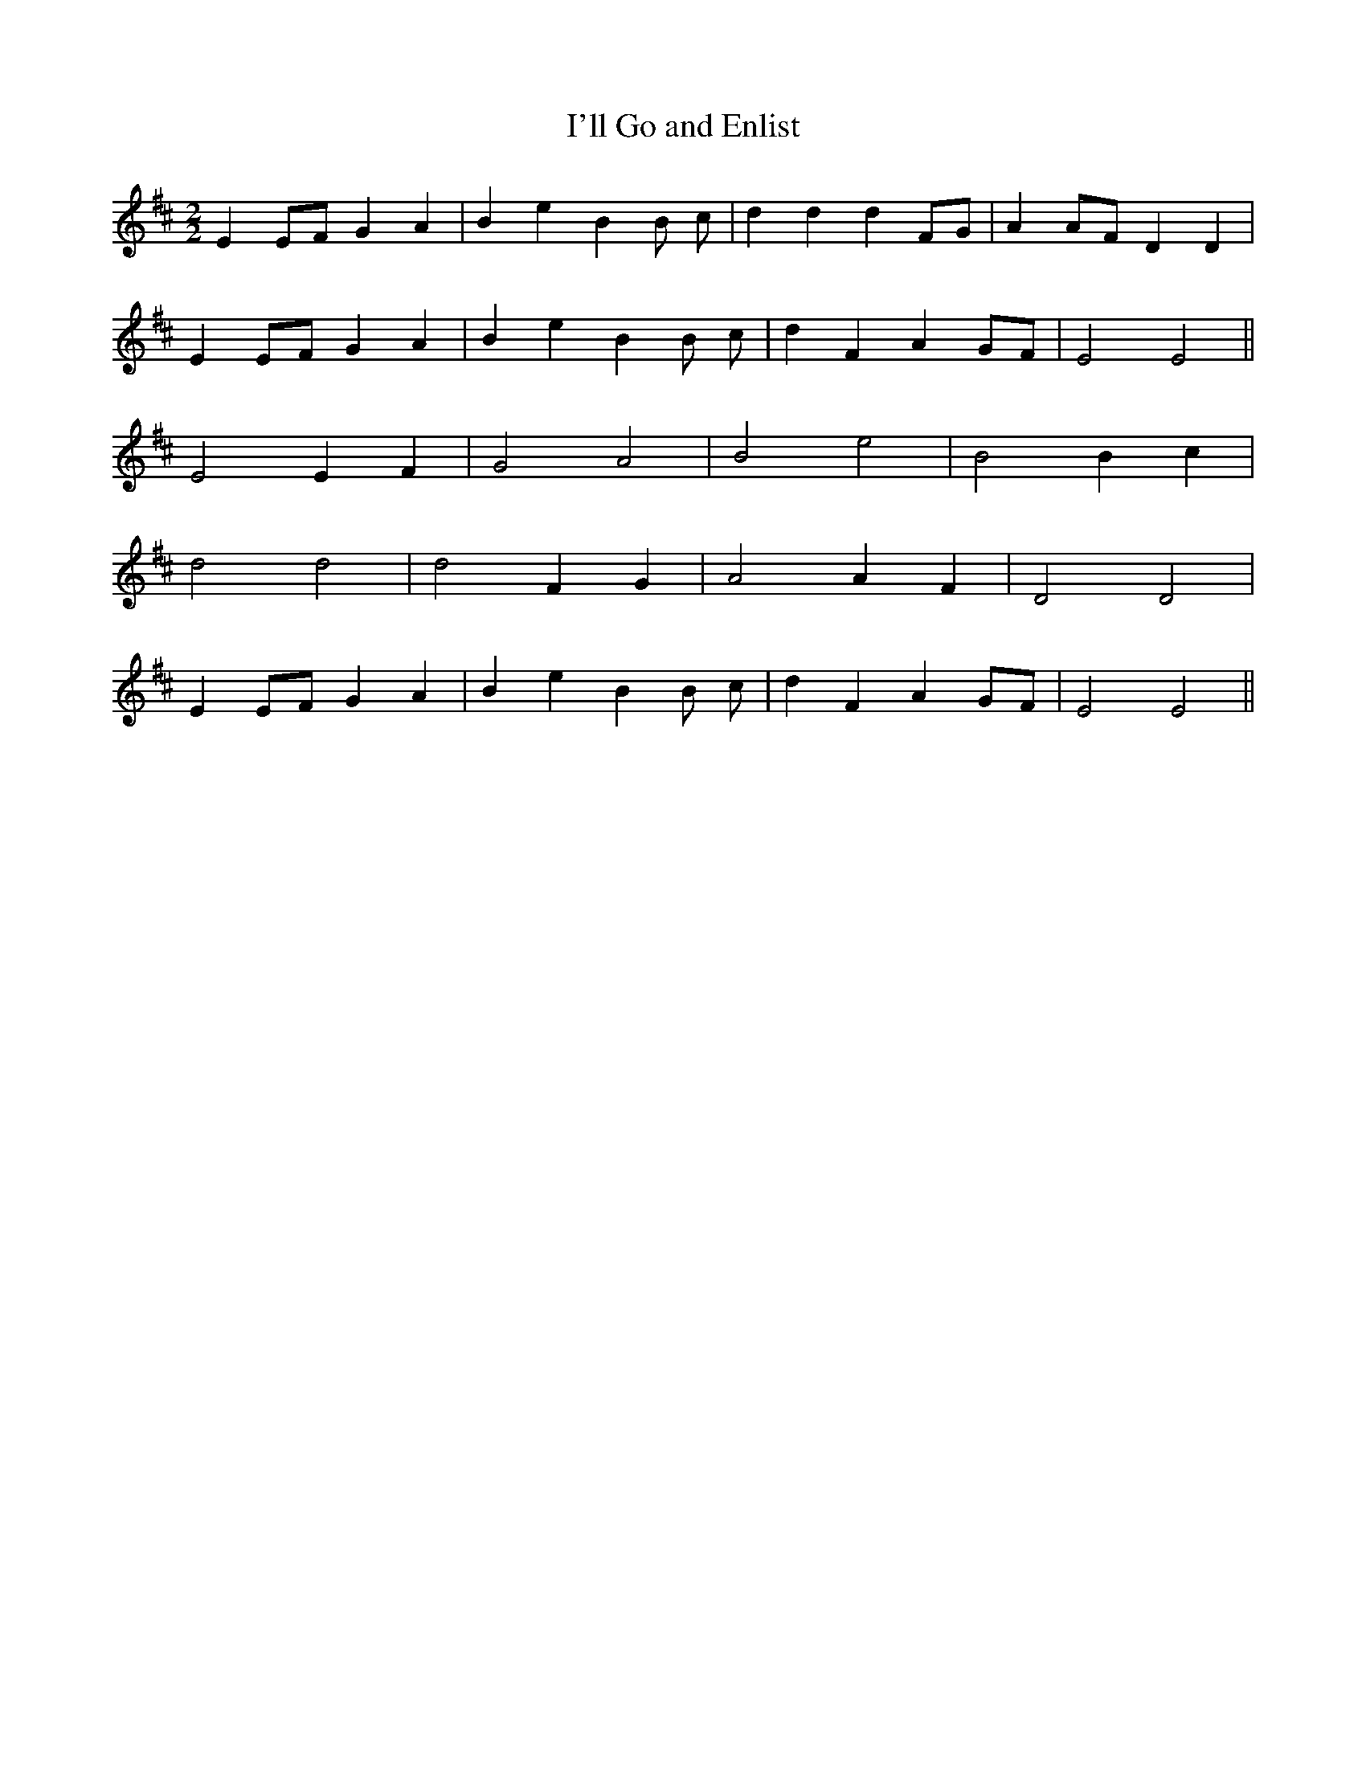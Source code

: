 X:173
T:I'll Go and Enlist
M:2/2
K:EDor
E2 EF G2 A2 | B2 e2 B2 B c | d2 d2 d2 FG | A2 AF D2 D2 |
E2 EF G2 A2 | B2 e2 B2 B c | d2 F2 A2 GF | E4 E4 ||
E4 E2 F2 | G4 A4 | B4 e4 | B4 B2 c2 |
d4 d4 | d4 F2 G2 | A4 A2 F2 | D4 D4 |
E2 EF G2 A2 | B2 e2 B2 B c | d2 F2 A2 GF | E4 E4 ||
